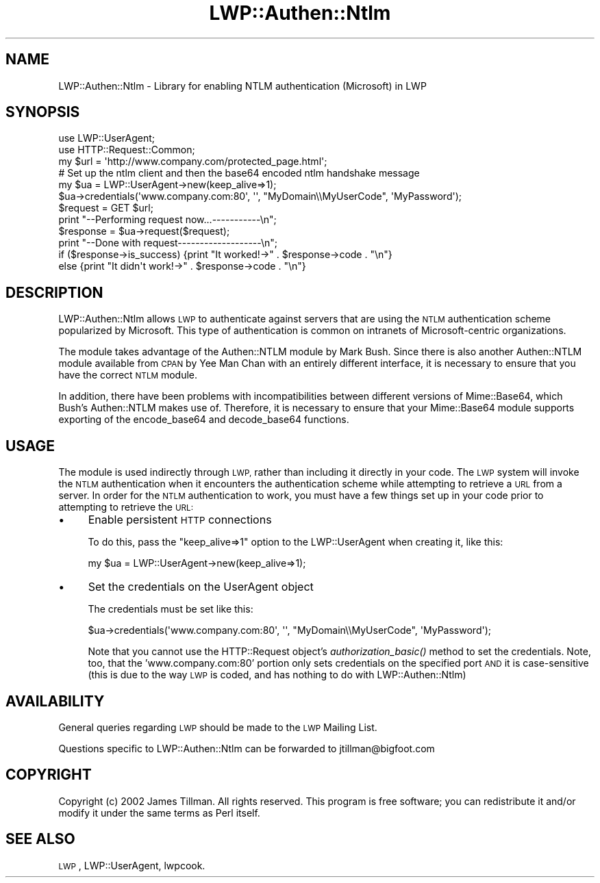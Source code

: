 .\" Automatically generated by Pod::Man 4.09 (Pod::Simple 3.35)
.\"
.\" Standard preamble:
.\" ========================================================================
.de Sp \" Vertical space (when we can't use .PP)
.if t .sp .5v
.if n .sp
..
.de Vb \" Begin verbatim text
.ft CW
.nf
.ne \\$1
..
.de Ve \" End verbatim text
.ft R
.fi
..
.\" Set up some character translations and predefined strings.  \*(-- will
.\" give an unbreakable dash, \*(PI will give pi, \*(L" will give a left
.\" double quote, and \*(R" will give a right double quote.  \*(C+ will
.\" give a nicer C++.  Capital omega is used to do unbreakable dashes and
.\" therefore won't be available.  \*(C` and \*(C' expand to `' in nroff,
.\" nothing in troff, for use with C<>.
.tr \(*W-
.ds C+ C\v'-.1v'\h'-1p'\s-2+\h'-1p'+\s0\v'.1v'\h'-1p'
.ie n \{\
.    ds -- \(*W-
.    ds PI pi
.    if (\n(.H=4u)&(1m=24u) .ds -- \(*W\h'-12u'\(*W\h'-12u'-\" diablo 10 pitch
.    if (\n(.H=4u)&(1m=20u) .ds -- \(*W\h'-12u'\(*W\h'-8u'-\"  diablo 12 pitch
.    ds L" ""
.    ds R" ""
.    ds C` ""
.    ds C' ""
'br\}
.el\{\
.    ds -- \|\(em\|
.    ds PI \(*p
.    ds L" ``
.    ds R" ''
.    ds C`
.    ds C'
'br\}
.\"
.\" Escape single quotes in literal strings from groff's Unicode transform.
.ie \n(.g .ds Aq \(aq
.el       .ds Aq '
.\"
.\" If the F register is >0, we'll generate index entries on stderr for
.\" titles (.TH), headers (.SH), subsections (.SS), items (.Ip), and index
.\" entries marked with X<> in POD.  Of course, you'll have to process the
.\" output yourself in some meaningful fashion.
.\"
.\" Avoid warning from groff about undefined register 'F'.
.de IX
..
.if !\nF .nr F 0
.if \nF>0 \{\
.    de IX
.    tm Index:\\$1\t\\n%\t"\\$2"
..
.    if !\nF==2 \{\
.        nr % 0
.        nr F 2
.    \}
.\}
.\" ========================================================================
.\"
.IX Title "LWP::Authen::Ntlm 3"
.TH LWP::Authen::Ntlm 3 "2019-03-25" "perl v5.26.2" "User Contributed Perl Documentation"
.\" For nroff, turn off justification.  Always turn off hyphenation; it makes
.\" way too many mistakes in technical documents.
.if n .ad l
.nh
.SH "NAME"
LWP::Authen::Ntlm \- Library for enabling NTLM authentication (Microsoft) in LWP
.SH "SYNOPSIS"
.IX Header "SYNOPSIS"
.Vb 3
\& use LWP::UserAgent;
\& use HTTP::Request::Common;
\& my $url = \*(Aqhttp://www.company.com/protected_page.html\*(Aq;
\&
\& # Set up the ntlm client and then the base64 encoded ntlm handshake message
\& my $ua = LWP::UserAgent\->new(keep_alive=>1);
\& $ua\->credentials(\*(Aqwww.company.com:80\*(Aq, \*(Aq\*(Aq, "MyDomain\e\eMyUserCode", \*(AqMyPassword\*(Aq);
\&
\& $request = GET $url;
\& print "\-\-Performing request now...\-\-\-\-\-\-\-\-\-\-\-\en";
\& $response = $ua\->request($request);
\& print "\-\-Done with request\-\-\-\-\-\-\-\-\-\-\-\-\-\-\-\-\-\-\-\en";
\&
\& if ($response\->is_success) {print "It worked!\->" . $response\->code . "\en"}
\& else {print "It didn\*(Aqt work!\->" . $response\->code . "\en"}
.Ve
.SH "DESCRIPTION"
.IX Header "DESCRIPTION"
LWP::Authen::Ntlm allows \s-1LWP\s0 to authenticate against servers that are using the
\&\s-1NTLM\s0 authentication scheme popularized by Microsoft.  This type of authentication is
common on intranets of Microsoft-centric organizations.
.PP
The module takes advantage of the Authen::NTLM module by Mark Bush.  Since there
is also another Authen::NTLM module available from \s-1CPAN\s0 by Yee Man Chan with an
entirely different interface, it is necessary to ensure that you have the correct
\&\s-1NTLM\s0 module.
.PP
In addition, there have been problems with incompatibilities between different
versions of Mime::Base64, which Bush's Authen::NTLM makes use of.  Therefore, it is
necessary to ensure that your Mime::Base64 module supports exporting of the
encode_base64 and decode_base64 functions.
.SH "USAGE"
.IX Header "USAGE"
The module is used indirectly through \s-1LWP,\s0 rather than including it directly in your
code.  The \s-1LWP\s0 system will invoke the \s-1NTLM\s0 authentication when it encounters the
authentication scheme while attempting to retrieve a \s-1URL\s0 from a server.  In order
for the \s-1NTLM\s0 authentication to work, you must have a few things set up in your
code prior to attempting to retrieve the \s-1URL:\s0
.IP "\(bu" 4
Enable persistent \s-1HTTP\s0 connections
.Sp
To do this, pass the \*(L"keep_alive=>1\*(R" option to the LWP::UserAgent when creating it, like this:
.Sp
.Vb 1
\&    my $ua = LWP::UserAgent\->new(keep_alive=>1);
.Ve
.IP "\(bu" 4
Set the credentials on the UserAgent object
.Sp
The credentials must be set like this:
.Sp
.Vb 1
\&   $ua\->credentials(\*(Aqwww.company.com:80\*(Aq, \*(Aq\*(Aq, "MyDomain\e\eMyUserCode", \*(AqMyPassword\*(Aq);
.Ve
.Sp
Note that you cannot use the HTTP::Request object's \fIauthorization_basic()\fR method to set
the credentials.  Note, too, that the 'www.company.com:80' portion only sets credentials
on the specified port \s-1AND\s0 it is case-sensitive (this is due to the way \s-1LWP\s0 is coded, and
has nothing to do with LWP::Authen::Ntlm)
.SH "AVAILABILITY"
.IX Header "AVAILABILITY"
General queries regarding \s-1LWP\s0 should be made to the \s-1LWP\s0 Mailing List.
.PP
Questions specific to LWP::Authen::Ntlm can be forwarded to jtillman@bigfoot.com
.SH "COPYRIGHT"
.IX Header "COPYRIGHT"
Copyright (c) 2002 James Tillman. All rights reserved. This
program is free software; you can redistribute it and/or modify it
under the same terms as Perl itself.
.SH "SEE ALSO"
.IX Header "SEE ALSO"
\&\s-1LWP\s0, LWP::UserAgent, lwpcook.
